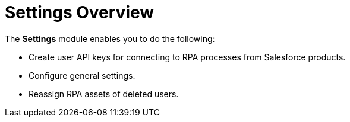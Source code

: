 = Settings Overview
:page-notice-banner-message: MuleSoft RPA is integrating with Anypoint Platform to unify the login experience and provide support for external identity providers (IdP). After your organization is migrated to Anypoint Platform, the Organization Management module is replaced by the Settings module.

The *Settings* module enables you to do the following:

* Create user API keys for connecting to RPA processes from Salesforce products.
* Configure general settings.
* Reassign RPA assets of deleted users.